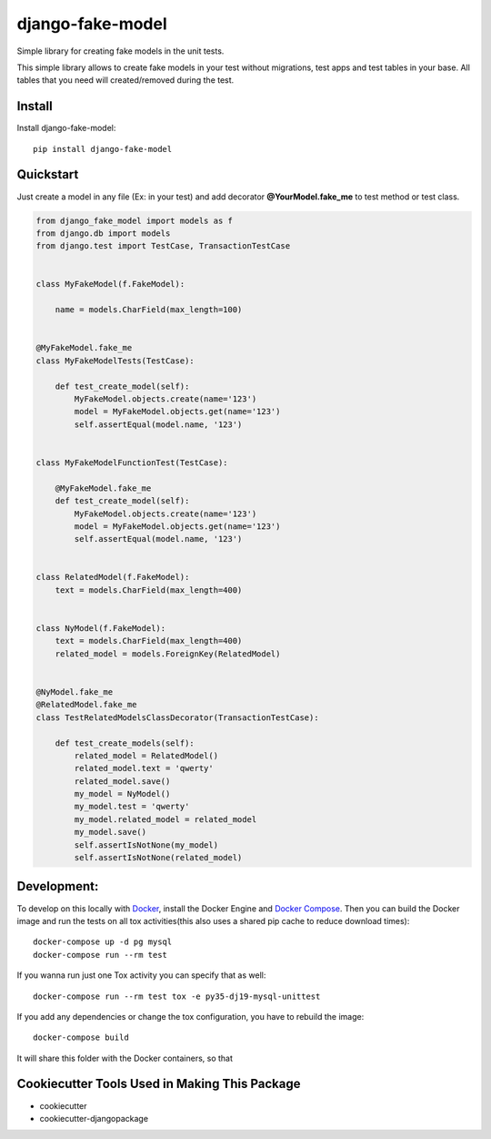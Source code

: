 =============================
django-fake-model
=============================

.. image:: https://badge.fury.io/py/django-fake-model.png
    :target: https://badge.fury.io/py/django-fake-model

.. image:: https://travis-ci.org/erm0l0v/django-fake-model.png?branch=master
    :target: https://travis-ci.org/erm0l0v/django-fake-model

.. image:: https://landscape.io/github/erm0l0v/django-fake-model/master/landscape.svg?style=flat
   :target: https://landscape.io/github/erm0l0v/django-fake-model/master
   :alt: Code Health

.. image:: https://api.codacy.com/project/badge/235f71efbf3144178975bb3eb86964c8
    :target: https://www.codacy.com/app/erm0l0v/django-fake-model

.. image:: https://requires.io/github/erm0l0v/django-fake-model/requirements.svg?branch=master
     :target: https://requires.io/github/erm0l0v/django-fake-model/requirements/?branch=master
     :alt: Requirements Status

.. image:: https://codecov.io/github/erm0l0v/django-fake-model/coverage.svg?branch=master
    :target: https://codecov.io/github/erm0l0v/django-fake-model?branch=master

Simple library for creating fake models in the unit tests.

This simple library allows to create fake models in your test without migrations, test apps and test tables in your base. All tables that you need will created/removed during the test.

Install
-------

Install django-fake-model::

    pip install django-fake-model

Quickstart
----------

Just create a model in any file (Ex: in your test) and add decorator **@YourModel.fake_me** to test method or test class.

.. code:: python

    from django_fake_model import models as f
    from django.db import models
    from django.test import TestCase, TransactionTestCase


    class MyFakeModel(f.FakeModel):

        name = models.CharField(max_length=100)


    @MyFakeModel.fake_me
    class MyFakeModelTests(TestCase):

        def test_create_model(self):
            MyFakeModel.objects.create(name='123')
            model = MyFakeModel.objects.get(name='123')
            self.assertEqual(model.name, '123')


    class MyFakeModelFunctionTest(TestCase):

        @MyFakeModel.fake_me
        def test_create_model(self):
            MyFakeModel.objects.create(name='123')
            model = MyFakeModel.objects.get(name='123')
            self.assertEqual(model.name, '123')


    class RelatedModel(f.FakeModel):
        text = models.CharField(max_length=400)


    class NyModel(f.FakeModel):
        text = models.CharField(max_length=400)
        related_model = models.ForeignKey(RelatedModel)


    @NyModel.fake_me
    @RelatedModel.fake_me
    class TestRelatedModelsClassDecorator(TransactionTestCase):

        def test_create_models(self):
            related_model = RelatedModel()
            related_model.text = 'qwerty'
            related_model.save()
            my_model = NyModel()
            my_model.test = 'qwerty'
            my_model.related_model = related_model
            my_model.save()
            self.assertIsNotNone(my_model)
            self.assertIsNotNone(related_model)


Development:
------------

To develop on this locally with `Docker`_, install the Docker Engine and
`Docker Compose`_. Then you can build the Docker image and run the tests
on all tox activities(this also uses a shared pip cache to reduce download
times)::

    docker-compose up -d pg mysql
    docker-compose run --rm test

If you wanna run just one Tox activity you can specify that as well::

    docker-compose run --rm test tox -e py35-dj19-mysql-unittest

If you add any dependencies or change the tox configuration, you have
to rebuild the image::

    docker-compose build

It will share this folder with the Docker containers, so that


.. _Docker: https://www.docker.com/
.. _Docker Compose: https://docs.docker.com/compose/


Cookiecutter Tools Used in Making This Package
----------------------------------------------

*  cookiecutter
*  cookiecutter-djangopackage
